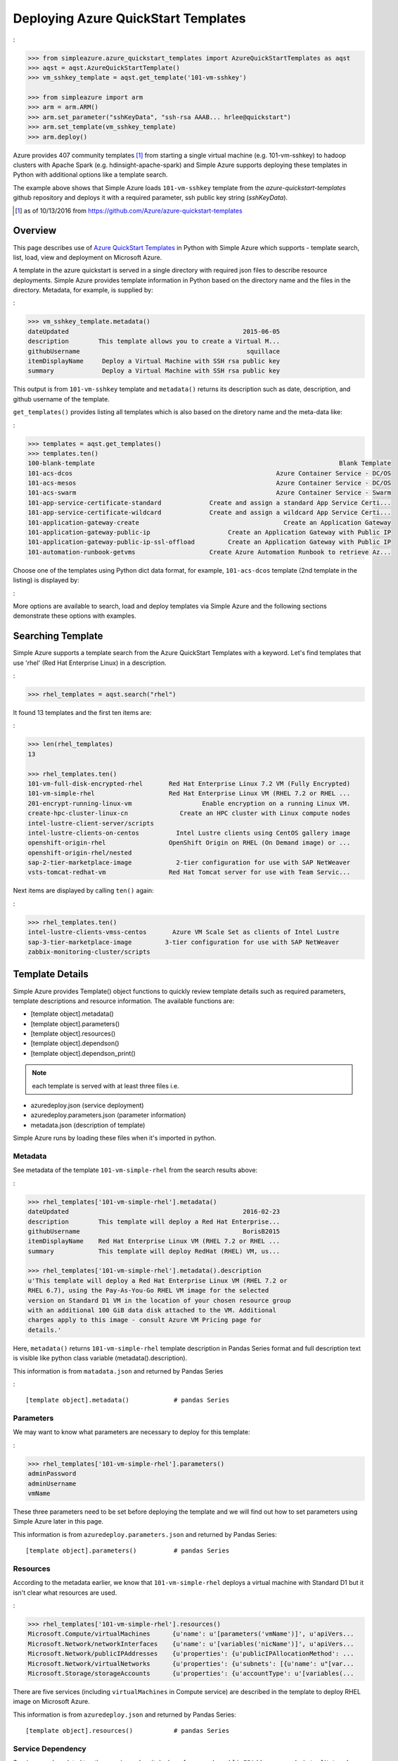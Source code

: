 .. _ref-aqst:

Deploying Azure QuickStart Templates
===============================================================================
:

.. code-block:: pycon

        >>> from simpleazure.azure_quickstart_templates import AzureQuickStartTemplates as aqst
        >>> aqst = aqst.AzureQuickStartTemplate()
        >>> vm_sshkey_template = aqst.get_template('101-vm-sshkey')

        >>> from simpleazure import arm
        >>> arm = arm.ARM()
        >>> arm.set_parameter("sshKeyData", "ssh-rsa AAAB... hrlee@quickstart")
        >>> arm.set_template(vm_sshkey_template)
        >>> arm.deploy()

Azure provides 407 community templates [1]_ from starting a single virtual
machine (e.g. 101-vm-sshkey) to hadoop clusters with Apache Spark (e.g.
hdinsight-apache-spark) and Simple Azure supports deploying these templates in
Python with additional options like a template search.

The example above shows that Simple Azure loads ``101-vm-sshkey`` template from
the *azure-quickstart-templates* github repository and deploys it with a
required parameter, ssh public key string (*sshKeyData*).

.. [1] as of 10/13/2016 from https://github.com/Azure/azure-quickstart-templates

Overview
-------------------------------------------------------------------------------

This page describes use of `Azure QuickStart Templates
<https://github.com/Azure/azure-quickstart-templates>`_ in Python with Simple
Azure which supports - template search, list, load, view and deployment on
Microsoft Azure. 

A template in the azure quickstart is served in a single directory with
required json files to describe resource deployments. Simple Azure provides
template information in Python based on the directory name and the files in the
directory. Metadata, for example, is supplied by:

:

.. code-block:: pycon

        >>> vm_sshkey_template.metadata()
        dateUpdated                                               2015-06-05
        description        This template allows you to create a Virtual M...
        githubUsername                                             squillace
        itemDisplayName     Deploy a Virtual Machine with SSH rsa public key
        summary             Deploy a Virtual Machine with SSH rsa public key

This output is from ``101-vm-sshkey`` template and ``metadata()`` returns
its description such as date, description, and github username of the template.

``get_templates()`` provides listing all templates which is also based on the
diretory name and the meta-data like:

:

.. code-block:: pycon

        >>> templates = aqst.get_templates()
        >>> templates.ten()
        100-blank-template                                                                  Blank Template
        101-acs-dcos                                                       Azure Container Service - DC/OS
        101-acs-mesos                                                      Azure Container Service - DC/OS
        101-acs-swarm                                                      Azure Container Service - Swarm
        101-app-service-certificate-standard             Create and assign a standard App Service Certi...
        101-app-service-certificate-wildcard             Create and assign a wildcard App Service Certi...
        101-application-gateway-create                                       Create an Application Gateway
        101-application-gateway-public-ip                     Create an Application Gateway with Public IP
        101-application-gateway-public-ip-ssl-offload         Create an Application Gateway with Public IP
        101-automation-runbook-getvms                    Create Azure Automation Runbook to retrieve Az...

Choose one of the templates using Python dict data format, for example,
``101-acs-dcos`` template (2nd template in the listing) is displayed by:

:

.. code-block:: pycon
        >>> templates['101-acs-dcos'].metadata()
        dateUpdated                                               2016-02-18
        description        Deploy an Azure Container Service instance for...
        githubUsername                                              rgardler
        itemDisplayName                      Azure Container Service - DC/OS
        summary            Azure Container Service optimizes the configur...

More options are available to search, load and deploy templates via Simple Azure
and the following sections demonstrate these options with examples.

.. comment::

        - statistics for deploying time, number of resources, price tags, options, limitations (versions, os distribution)
          - possible more information of sizes, image,
        - statistics for technologies
        - sub templates (probably supported?) 

Searching Template
-------------------------------------------------------------------------------

Simple Azure supports a template search from the Azure QuickStart Templates
with a keyword. Let's find templates that use 'rhel' (Red Hat Enterprise Linux)
in a description. 

:

.. code-block:: pycon

        >>> rhel_templates = aqst.search("rhel")

It found 13 templates and the first ten items are: 

:

.. code-block:: pycon

        >>> len(rhel_templates)
        13

        >>> rhel_templates.ten()
        101-vm-full-disk-encrypted-rhel       Red Hat Enterprise Linux 7.2 VM (Fully Encrypted)
        101-vm-simple-rhel                    Red Hat Enterprise Linux VM (RHEL 7.2 or RHEL ...
        201-encrypt-running-linux-vm                   Enable encryption on a running Linux VM.
        create-hpc-cluster-linux-cn              Create an HPC cluster with Linux compute nodes
        intel-lustre-client-server/scripts
        intel-lustre-clients-on-centos          Intel Lustre clients using CentOS gallery image
        openshift-origin-rhel                 OpenShift Origin on RHEL (On Demand image) or ...
        openshift-origin-rhel/nested
        sap-2-tier-marketplace-image            2-tier configuration for use with SAP NetWeaver
        vsts-tomcat-redhat-vm                 Red Hat Tomcat server for use with Team Servic...

Next items are displayed by calling ``ten()`` again:

:

.. code-block:: pycon

        >>> rhel_templates.ten()
        intel-lustre-clients-vmss-centos       Azure VM Scale Set as clients of Intel Lustre
        sap-3-tier-marketplace-image         3-tier configuration for use with SAP NetWeaver
        zabbix-monitoring-cluster/scripts

Template Details
-------------------------------------------------------------------------------

Simple Azure provides Template() object functions to quickly review template
details such as required parameters, template descriptions and resource
information. The available functions are:

- [template object].metadata()
- [template object].parameters()
- [template object].resources()
- [template object].dependson()
- [template object].dependson_print()

.. note:: each template is served with at least three files i.e. 

- azuredeploy.json (service deployment)
- azuredeploy.parameters.json (parameter information)
- metadata.json (description of template)

Simple Azure runs by loading these files when it's imported in python.

Metadata
^^^^^^^^^^^^^^^^^^^^^^^^^^^^^^^^^^^^^^^^^^^^^^^^^^^^^^^^^^^^^^^^^^^^^^^^^^^^^^^

See metadata of the template ``101-vm-simple-rhel`` from the search results
above:

:

.. code-block:: pycon

        >>> rhel_templates['101-vm-simple-rhel'].metadata()
        dateUpdated                                               2016-02-23
        description        This template will deploy a Red Hat Enterprise...
        githubUsername                                            BorisB2015
        itemDisplayName    Red Hat Enterprise Linux VM (RHEL 7.2 or RHEL ...
        summary            This template will deploy RedHat (RHEL) VM, us...

        >>> rhel_templates['101-vm-simple-rhel'].metadata().description
        u'This template will deploy a Red Hat Enterprise Linux VM (RHEL 7.2 or
        RHEL 6.7), using the Pay-As-You-Go RHEL VM image for the selected
        version on Standard D1 VM in the location of your chosen resource group
        with an additional 100 GiB data disk attached to the VM. Additional
        charges apply to this image - consult Azure VM Pricing page for
        details.'

Here, ``metadata()`` returns ``101-vm-simple-rhel`` template description in
Pandas Series format and full description text is visible like python class
variable (metadata().description).


This information is from ``matadata.json`` and returned by Pandas Series

:

::

        [template object].metadata()            # pandas Series


Parameters
^^^^^^^^^^^^^^^^^^^^^^^^^^^^^^^^^^^^^^^^^^^^^^^^^^^^^^^^^^^^^^^^^^^^^^^^^^^^^^^

We may want to know what parameters are necessary to deploy for this template:

:

.. code-block:: pycon
 
        >>> rhel_templates['101-vm-simple-rhel'].parameters()
        adminPassword
        adminUsername
        vmName

These three parameters need to be set before deploying the template and we will
find out how to set parameters using Simple Azure later in this page.

This information is from ``azuredeploy.parameters.json`` and returned by Pandas
Series:

::


        [template object].parameters()          # pandas Series


Resources
^^^^^^^^^^^^^^^^^^^^^^^^^^^^^^^^^^^^^^^^^^^^^^^^^^^^^^^^^^^^^^^^^^^^^^^^^^^^^^^

According to the metadata earlier, we know that ``101-vm-simple-rhel`` deploys
a virtual machine with Standard D1 but it isn't clear what resources are used.

:

.. code-block:: pycon

        >>> rhel_templates['101-vm-simple-rhel'].resources()
        Microsoft.Compute/virtualMachines      {u'name': u'[parameters('vmName')]', u'apiVers...
        Microsoft.Network/networkInterfaces    {u'name': u'[variables('nicName')]', u'apiVers...
        Microsoft.Network/publicIPAddresses    {u'properties': {u'publicIPAllocationMethod': ...
        Microsoft.Network/virtualNetworks      {u'properties': {u'subnets': [{u'name': u"[var...
        Microsoft.Storage/storageAccounts      {u'properties': {u'accountType': u'[variables(...

There are five services (including ``virtualMachines`` in Compute service) are
described in the template to deploy RHEL image on Microsoft Azure.

This information is from ``azuredeploy.json`` and returned by Pandas Series:

::


        [template object].resources()           # pandas Series


Service Dependency
^^^^^^^^^^^^^^^^^^^^^^^^^^^^^^^^^^^^^^^^^^^^^^^^^^^^^^^^^^^^^^^^^^^^^^^^^^^^^^^

Services can be related to other services when it deploys, for example,
``publicIPAddresses`` and ``virtualNetworks`` services are depended on
``networkInterfaces`` resource in the ``101-vm-simple-rhel`` template.
Dependencies are not visible in ``resources()`` but in ``dependson()`` which
returns its relation in python dict data type using pprint():

:

.. code-block:: pycon

        >>> rhel_templates['101-vm-simple-rhel'].dependson_print()
        {u'Microsoft.Compute/virtualMachines': {u'Microsoft.Network/networkInterfaces': {u'Microsoft.Network/publicIPAddresses': {u"[concat(uniquestring(parameters('vmName')), 'publicip')]": {}},
                                                                                         u'Microsoft.Network/virtualNetworks': {u"[concat(uniquestring(parameters('vmName')), 'vnet')]": {}}},
                                                                                                                                 u'Microsoft.Storage/storageAccounts': {u"[concat(uniquestring(parameters('vmName')), 'storage')]": {}}}}


.. note:: `ARMVIZ.io <armviz.io>`_ depicts the service dependency on the web
        like Simple Azure.  For example, ``101-vm-simple-rhel``'s dependency is
        displayed `here
        <http://armviz.io/#/?load=https://raw.githubusercontent.com/Azure/azure-quickstart-templates/master/101-vm-simple-rhel/azuredeploy.json>`_

This information is from ``dependsOn`` section in ``azuredeploy.json`` and
returned by Python dictionary or printed in the Pretty Print (pprint):

::

        [template object].dependson()           # dict type return
        [template object].dependson_print()     # pprint 

Template Deployment
-------------------------------------------------------------------------------

.. tip:: Basic template deployment on Simple Azure is available, see
        :ref:`ref-saz-template-deploy`

Simple Azure has a sub module for Azure Resource Manager (ARM) which deploys a
template on Azure.

:

.. code-block:: pycon

        >>> from simpleazure import arm
        >>> arm = arm.ARM() # Azure Resource Manager object

Next step is loading a template with a parameter.

Load Template        
^^^^^^^^^^^^^^^^^^^^^^^^^^^^^^^^^^^^^^^^^^^^^^^^^^^^^^^^^^^^^^^^^^^^^^^^^^^^^^^

*arm* object needs to know which template will be used to deploy and we tell:

:

.. code-block:: pycon

        >>> arm.load_template(rhel['101-vm-simple-rhel'])

Set Parameter
^^^^^^^^^^^^^^^^^^^^^^^^^^^^^^^^^^^^^^^^^^^^^^^^^^^^^^^^^^^^^^^^^^^^^^^^^^^^^^^

In our example of RHEL, three parameters need to be set before its deployment,
``adminPassword``, ``adminUsername`` and ``vmName``:

:

.. code-block:: pycon

        >>> arm.set_parameters(
                       {"adminPassword":"xxxxx",
                        "adminUsername":"azureuser",
                        "vmName":"simpleazure-quickstart"}
                      )

        {'adminPassword': {'value': 'xxxxx'},
         'adminUsername': {'value': 'azureuser'},
         'vmName': {'value': 'saz-quickstart'}}

Python dict data type has updated with *value* key name like ``{ '[parameter
name]' : { 'value': '[parameter value'] }}`` and these parameter settings will
be used when the template is deployed.

.. note:: Use ``add_parameter()``, if you have additional parameter to add in
        existing parameters, e.g. add_parameter({"dnsName":"azure-preview"})

Deployment
^^^^^^^^^^^^^^^^^^^^^^^^^^^^^^^^^^^^^^^^^^^^^^^^^^^^^^^^^^^^^^^^^^^^^^^^^^^^^^^

``deploy()`` function runs a template with a parameter if they are already set.

:

.. code-block:: pycon

        >>> arm.deploy()

Or you can directly deploy a template with parameters.

:

.. code-block:: pycon

        >>> arm.deploy(rhel['101-vm-simple-rhel'], {"adminPassword":"xxxxx", "adminUsername":"azureuser", "vmName":"saz-quickstart"})

It may take a few minutes to complete a deployment and give access to a virtual
machine.

Access
-------------------------------------------------------------------------------

If a template is deployed with an access to virtual machines i.e. SSH via
public IP addresses, ``view_info()`` returns an ip address in a same resource
group. ``Microsoft.Network/PublicIPAddresses`` service is fetched in this
example.

:

.. code-block:: pycon

        >>> arm.view_info()
        [u'40.77.103.150']


Use the same login user name and password from the parameters defined earlier:

:

.. code-block:: console
  
        $ ssh 40.77.103.150 -l azureuser
          The authenticity of host '40.77.103.150 (40.77.103.150)' can't be established.
          ECDSA key fingerprint is 64:fc:dd:7c:98:8c:ed:93:63:61:56:31:81:ad:cf:69.
          Are you sure you want to continue connecting (yes/no)? yes
          Warning: Permanently added '40.77.103.150' (ECDSA) to the list of known hosts.
          azureuser@40.77.103.150's password:
          [azureuser@simpleazure-quickstart-rhel ~]$ 


We confirm that the virutual machine is RHEL 7.2 by:          

.. code-block:: console

          [azureuser@simpleazure-quickstart-rhel ~]$ cat /etc/redhat-release
          Red Hat Enterprise Linux Server release 7.2 (Maipo)

Termination
--------------------------------------------------------------------------------

Deleting a resource group where deployment is made terminates all
services in the resource group.

:

.. code-block:: pycon

        >>> arm.remove_resource_group()


.. comments::

        additional Features
        -------------------------------------------------------------------------------
        - support custom
        - search by technologies, resources, image e.g. Ubuntu, Centos, 
        - preview by replacing variables, parameters
        - elapsed time
        - ease writing new template?
